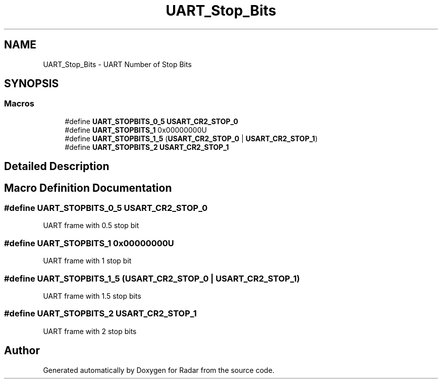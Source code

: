 .TH "UART_Stop_Bits" 3 "Version 1.0.0" "Radar" \" -*- nroff -*-
.ad l
.nh
.SH NAME
UART_Stop_Bits \- UART Number of Stop Bits
.SH SYNOPSIS
.br
.PP
.SS "Macros"

.in +1c
.ti -1c
.RI "#define \fBUART_STOPBITS_0_5\fP   \fBUSART_CR2_STOP_0\fP"
.br
.ti -1c
.RI "#define \fBUART_STOPBITS_1\fP   0x00000000U"
.br
.ti -1c
.RI "#define \fBUART_STOPBITS_1_5\fP   (\fBUSART_CR2_STOP_0\fP | \fBUSART_CR2_STOP_1\fP)"
.br
.ti -1c
.RI "#define \fBUART_STOPBITS_2\fP   \fBUSART_CR2_STOP_1\fP"
.br
.in -1c
.SH "Detailed Description"
.PP 

.SH "Macro Definition Documentation"
.PP 
.SS "#define UART_STOPBITS_0_5   \fBUSART_CR2_STOP_0\fP"
UART frame with 0\&.5 stop bit 
.br
 
.SS "#define UART_STOPBITS_1   0x00000000U"
UART frame with 1 stop bit 
.br
 
.SS "#define UART_STOPBITS_1_5   (\fBUSART_CR2_STOP_0\fP | \fBUSART_CR2_STOP_1\fP)"
UART frame with 1\&.5 stop bits 
.SS "#define UART_STOPBITS_2   \fBUSART_CR2_STOP_1\fP"
UART frame with 2 stop bits 
.br
 
.SH "Author"
.PP 
Generated automatically by Doxygen for Radar from the source code\&.
